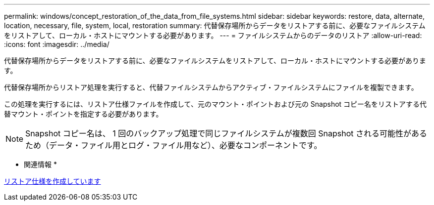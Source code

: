---
permalink: windows/concept_restoration_of_the_data_from_file_systems.html 
sidebar: sidebar 
keywords: restore, data, alternate, location, necessary, file, system, local, restoration 
summary: 代替保存場所からデータをリストアする前に、必要なファイルシステムをリストアして、ローカル・ホストにマウントする必要があります。 
---
= ファイルシステムからのデータのリストア
:allow-uri-read: 
:icons: font
:imagesdir: ../media/


[role="lead"]
代替保存場所からデータをリストアする前に、必要なファイルシステムをリストアして、ローカル・ホストにマウントする必要があります。

代替保存場所からリストア処理を実行すると、代替ファイルシステムからアクティブ・ファイルシステムにファイルを複製できます。

この処理を実行するには、リストア仕様ファイルを作成して、元のマウント・ポイントおよび元の Snapshot コピー名をリストアする代替マウント・ポイントを指定する必要があります。


NOTE: Snapshot コピー名は、 1 回のバックアップ処理で同じファイルシステムが複数回 Snapshot される可能性があるため（データ・ファイル用とログ・ファイル用など）、必要なコンポーネントです。

* 関連情報 *

xref:task_creating_restore_specifications.adoc[リストア仕様を作成しています]
